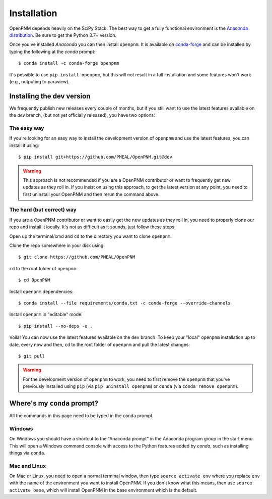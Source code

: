 .. _installation:

############
Installation
############

OpenPNM depends heavily on the SciPy Stack. The best way to get a fully
functional environment is the `Anaconda
distribution <https://www.anaconda.com/products/individual#Downloads>`__.
Be sure to get the Python 3.7+ version.

Once you've installed *Anaconda* you can then install ``openpnm``. It is
available on `conda-forge <https://anaconda.org/conda-forge/openpnm>`__
and can be installed by typing the following at the *conda* prompt::

   $ conda install -c conda-forge openpnm

It's possible to use ``pip install openpnm``, but this will not result
in a full installation and some features won't work (e.g., outputing to
paraview).

Installing the dev version
##########################
We frequently publish new releases every couple of months, but if you
still want to use the latest features available on the `dev` branch,
(but not yet officially released), you have two options:

The easy way
------------
If you're looking for an easy way to install the development version of
``openpnm`` and use the latest features, you can install it using::

   $ pip install git+https://github.com/PMEAL/OpenPNM.git@dev

.. warning::
   This approach is not recommended if you are a OpenPNM contributor or
   want to frequently get new updates as they roll in. If you insist on
   using this approach, to get the latest version at any point, you
   need to first uninstall your OpenPNM and then rerun the command above.

The hard (but correct) way
--------------------------
If you are a OpenPNM contributor or want to easily get the new updates as
they roll in, you need to properly clone our repo and install it locally.
It's not as difficult as it sounds, just follow these steps:

Open up the terminal/cmd and ``cd`` to the directory you want to clone ``openpnm``.

Clone the repo somewhere in your disk using::

   $ git clone https://github.com/PMEAL/OpenPNM

``cd`` to the root folder of ``openpnm``::

   $ cd OpenPNM

Install ``openpnm`` dependencies::

   $ conda install --file requirements/conda.txt -c conda-forge --override-channels

Install ``openpnm`` in "editable" mode::

   $ pip install --no-deps -e .

Voila! You can now use the latest features available on the ``dev`` branch. To
keep your "local" ``openpnm`` installation up to date, every now and then, ``cd``
to the root folder of ``openpnm`` and pull the latest changes::

   $ git pull

.. warning::
   For the development version of ``openpnm`` to work, you need to first remove
   the ``openpnm`` that you've previously installed using ``pip`` (via
   ``pip uninstall openpnm``) or ``conda`` (via ``conda remove openpnm``).

Where's my ``conda`` prompt?
###################################
All the commands in this page need to be typed in the ``conda`` prompt.

Windows
-------
On Windows you should have a shortcut to the "Anaconda prompt" in the
Anaconda program group in the start menu. This will open a Windows
command console with access to the Python features added by *conda*,
such as installing things via ``conda``.

Mac and Linux
-------------
On Mac or Linux, you need to open a normal terminal window, then type
``source activate env`` where you replace ``env`` with the name of
the environment you want to install OpenPNM. If you don't know what this
means, then use ``source activate base``, which will install OpenPNM in
the base environment which is the default.
